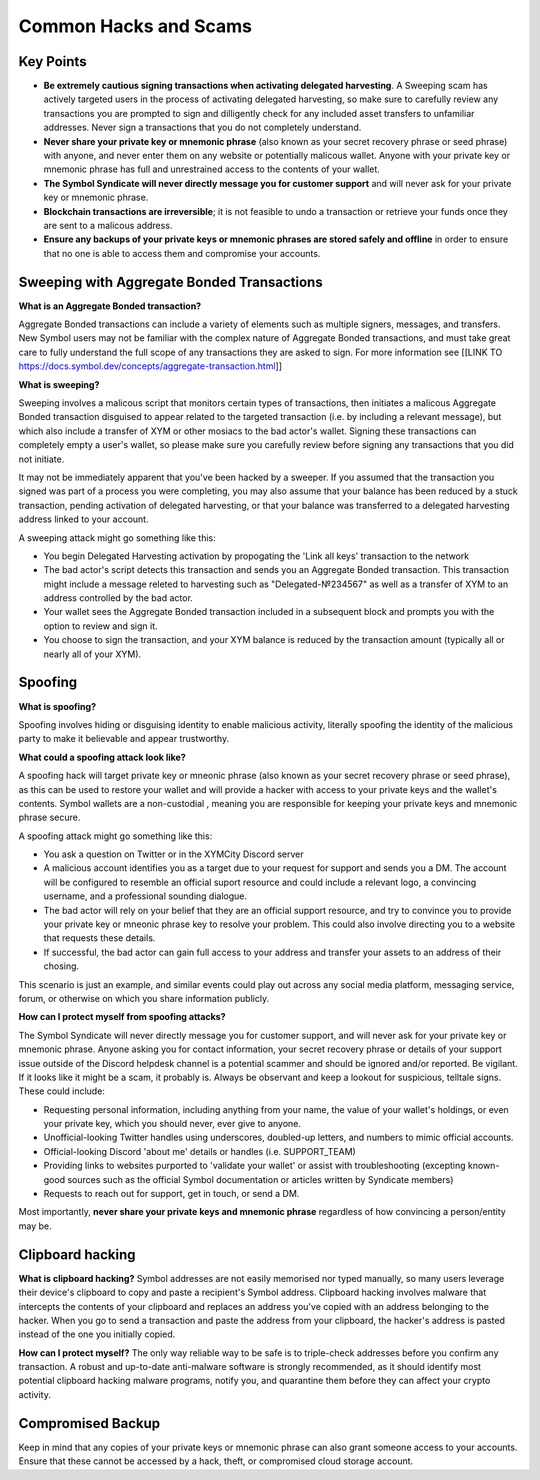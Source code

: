 .. post:: 24 Feb, 2022
    :category: Account
    :tags: wallet
    :excerpt: 1
    :nocomments:

######################
Common Hacks and Scams
######################

***********
Key Points
***********

- **Be extremely cautious signing transactions when activating delegated harvesting**. A Sweeping scam has actively targeted users in the process of activating delegated harvesting, so make sure to carefully review any transactions you are prompted to sign and dilligently check for any included asset transfers to unfamiliar addresses. Never sign a transactions that you do not completely understand.
- **Never share your private key or mnemonic phrase** (also known as your secret recovery phrase or seed phrase) with anyone, and never enter them on any website or potentially malicous wallet. Anyone with your private key or mnemonic phrase has full and unrestrained access to the contents of your wallet.  
- **The Symbol Syndicate will never directly message you for customer support** and will never ask for your private key or mnemonic phrase. 
- **Blockchain transactions are irreversible**; it is not feasible to undo a transaction or retrieve your funds once they are sent to a malicous address. 
- **Ensure any backups of your private keys or mnemonic phrases are stored safely and offline** in order to ensure that no one is able to access them and compromise your accounts.

*******************************************
Sweeping with Aggregate Bonded Transactions
*******************************************

**What is an Aggregate Bonded transaction?**

Aggregate Bonded transactions can include a variety of elements such as multiple signers, messages, and transfers. New Symbol users may not be familiar with the complex nature of Aggregate Bonded transactions, and must take great care to fully understand the full scope of any transactions they are asked to sign.  For more information see [[LINK TO https://docs.symbol.dev/concepts/aggregate-transaction.html]]


**What is sweeping?**

Sweeping involves a malicous script that monitors certain types of transactions, then initiates a malicous Aggregate Bonded transaction disguised to appear related to the targeted transaction (i.e. by including a relevant message), but which also include a transfer of XYM or other mosiacs to the bad actor's wallet. Signing these transactions can completely empty a user's wallet, so please make sure you carefully review before signing any transactions that you did not initiate.

It may not be immediately apparent that you've been hacked by a sweeper. If you assumed that the transaction you signed was part of a process you were completing, you may also assume that your balance has been reduced by a stuck transaction, pending activation of delegated harvesting, or that your balance was transferred to a delegated harvesting address linked to your account.

A sweeping attack might go something like this:

- You begin Delegated Harvesting activation by propogating the 'Link all keys' transaction to the network
- The bad actor's script detects this transaction and sends you an Aggregate Bonded transaction. This transaction might include a message releted to harvesting such as "Delegated-№234567" as well as a transfer of XYM to an address controlled by the bad actor. 
- Your wallet sees the Aggregate Bonded transaction included in a subsequent block and prompts you with the option to review and sign it.
- You choose to sign the transaction, and your XYM balance is reduced by the transaction amount (typically all or nearly all of your XYM).


********
Spoofing 
********

**What is spoofing?**

Spoofing involves hiding or disguising identity to enable malicious activity, literally spoofing the identity of the malicious party to make it believable and appear trustworthy. 

**What could a spoofing attack look like?**

A spoofing hack will target private key or  mneonic phrase (also known as your secret recovery phrase or seed phrase), as this can be used to restore your wallet and will provide a hacker with access to your private keys and the wallet's contents. Symbol wallets are a non-custodial , meaning you are responsible for keeping your private keys and mnemonic phrase secure.

A spoofing attack might go something like this:

- You ask a question on Twitter or in the XYMCity Discord server
- A malicious account identifies you as a target due to your request for support and sends you a DM. The account will be configured to resemble an official suport resource and could include a relevant logo, a convincing username, and a professional sounding dialogue. 
- The bad actor will rely on your belief that they are an official support resource, and try to convince you to provide your private key or mneonic phrase key to resolve your problem. This could also involve directing you to a website that requests these details. 
- If successful, the bad actor can gain full access to your address and transfer your assets to an address of their chosing.

This scenario is just an example, and similar events could play out across any social media platform, messaging service, forum, or otherwise on which you share information publicly. 

**How can I protect myself from spoofing attacks?**

The Symbol Syndicate will never directly message you for customer support, and will never ask for your private key or mnemonic phrase. Anyone asking you for contact information, your secret recovery phrase or details of your support issue outside of the Discord helpdesk channel is a potential scammer and should be ignored and/or reported.
Be vigilant. If it looks like it might be a scam, it probably is. Always be observant and keep a lookout for suspicious, telltale signs. These could include:

- Requesting personal information, including anything from your name, the value of your wallet's holdings, or even your private key, which you should never, ever give to anyone. 
- Unofficial-looking Twitter handles using underscores, doubled-up letters, and numbers to mimic official accounts. 
- Official-looking Discord 'about me' details or handles (i.e. SUPPORT_TEAM)
- Providing links to websites purported to 'validate your wallet' or assist with troubleshooting (excepting known-good sources such as the official Symbol documentation or articles written by Syndicate members)
- Requests to reach out for support, get in touch, or send a DM. 

Most importantly, **never share your private keys and mnemonic phrase** regardless of how convincing a person/entity may be.


*****************
Clipboard hacking
*****************

**What is clipboard hacking?**
Symbol addresses are not easily memorised nor typed manually, so many users leverage their device's clipboard to copy and paste a recipient's Symbol address. Clipboard hacking involves malware that intercepts the contents of your clipboard and replaces an address you've copied with an address belonging to the hacker.  When you go to send a transaction and paste the address from your clipboard, the hacker's address is pasted instead of the one you initially copied. 

**How can I protect myself?**
The only way reliable way to be safe is to triple-check addresses before you confirm any transaction. A robust and up-to-date anti-malware software is strongly recommended, as it should identify most potential clipboard hacking malware programs, notify you, and quarantine them before they can affect your crypto activity. 


******************
Compromised Backup
******************

Keep in mind that any copies of your private keys or mnemonic phrase can also grant someone access to your accounts. Ensure that these cannot be accessed by a hack, theft, or compromised cloud storage account.
